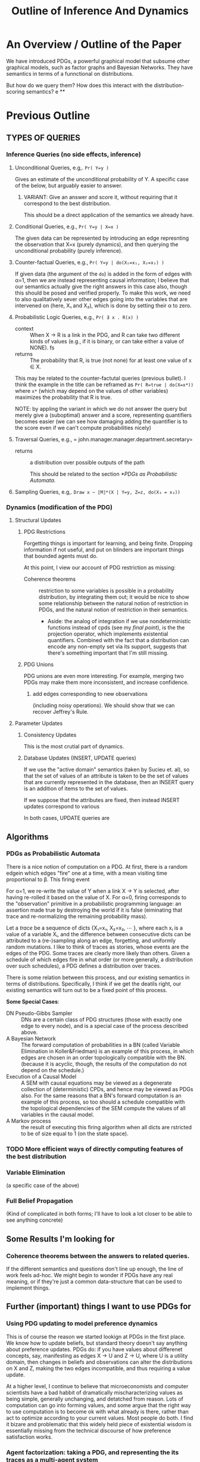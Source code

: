 #+TITLE: Outline of Inference And Dynamics

* An Overview / Outline of the Paper
:LOGBOOK:
CLOCK: [2020-12-12 Sat 17:52]--[2020-12-12 Sat 19:33] =>  1:41
:END:
We have introduced PDGs, a powerful graphical model that subsume other graphical models, such as factor graphs and Bayesian Networks. They have semantics in terms of a funnctional on distributions.

But how do we query them? How does this interact with the distribution-scoring semantics?
e
**




* Previous Outline

** TYPES OF QUERIES
*** Inference Queries (no side effects, inference)
**** Unconditional Queries, e.g,. =Pr( Y=y )=
Gives an estimate of the unconditional probability of  Y. A specific case of the below, but arguably easier to answer.

***** VARIANT: Give an answer and score it, without requiring that it correspond to the best distribution.
This should be a direct application of the semantics we already have.
**** Conditional Queries, e.g.,  =Pr( Y=y | X=x )=
The given data can be represented by introducing an edge represnting the observation that X=x (purely dynamics), and then querying the unconditional probability (purely inference).
**** Counter-factual Queries,  e.g., =Pr( Y=y | do(X₁=x₁, X₂=x₂) )=
If given data (the argument of the ~do~) is added in the form of edges with α=1, then we are instead representing causal information; I believe that our semantics actually give the right answers in this case also, though this should be posed and verified properly. To make this work, we need to also qualitatively sever other edges going into the variables that are intervened on (here, X₁ and X₂), which is done by setting their α to zero.
**** Probabilistic Logic Queries, e.g., =Pr( ∃ x . R(x) )=
+ context :: When X → R is a link in the PDG, and R can take two different kinds of values (e.g., if it is binary, or can take either a value of NONE). fs
+ returns :: The probability that R, is true (not none) for at least one value of x ∈ X.

This may be related to the counter-factutal queries (previous bullet).  I think the example in the title can be reframed as =Pr( R=true | do(X=x*))= where =x*= (which may depend on the values of other variables) maximizes the probability that R is true.

NOTE: by appling the variant in which we do not answer the query but merely give a (suboptimal) answer and a score, representing quantifiers becomes easier (we can see how damaging adding the quantifier is to the score even if we can't compute probabilities nicely)
**** Traversal Queries, e.g., = john.manager.manager.department.secretary=
+ returns :: a distribution over possible outputs of the path

  This should be related to the section [[*PDGs as Probabilistic Automata]].

**** Sampling Queries, e.g,.  =Draw x ~ ⟦M⟧*(X | Y=y, Z=z, do(X₃ = x₃))=

*** Dynamics (modification of the PDG)
**** Structural Updates
***** PDG Restrictions
Forgetting things is important for learning, and being finite. Dropping information if not useful, and put on blinders are important things that bounded agents must do.

At this point, I view our account of PDG restriction as missing:
 + Coherence theorems :: restriction to some variables is possible in a probability distribution, by integrating them out; it would be nice to show some relationship between the natural notion of restriction in PDGs, and the natural notion of restriction in their semantics.
    + Aside: the analog of integration if we use nondeterministic functions instead of cpds (see my [[*Swapping out the Probability Monad Δ for other Monads][final point]]), is the the projection operator, which implements existential quantifiers. Combined with the fact that a distribution can encode any non-empty set via its support, suggests that there's something important that I'm still missing.

***** PDG Unions
PDG unions are even more interesting. For example, merging two PDGs may  make them more inconsistent, and increase confidence.

****** add edges corresponding to new observations
(including noisy operations). We should show that we can recover Jeffrey's Rule.

**** Parameter Updates
***** Consistency Updates
This is the most crutial part of dynamics.

***** Database Updates (INSERT, UPDATE queries)
If we use the "active domain" semantics (taken by Sucieu et. al), so that the set of values of an attribute is taken to be the set of values that are currently represented in the database, then an INSERT query is an addition of items to the set of values.

If we suppose that the attributes are fixed, then instead INSERT updates correspond to various

In both cases, UPDATE queries are

** Algorithms
*** PDGs as  Probabilistic Automata
There is a nice notion of computation on a PDG. At first, there is a random edgein which edges "fire" one at a time, with a mean visiting time proportional to β. This firing event 

For α=1, we re-write the value of Y when a link X → Y is selected, after having re-rolled it based on the value of X. For α=0, firing corresponds to the "observation" primitive in a probabilistic programming language: an assertion made true by destroying the world if it is false (eiminating that trace and re-normalizing the remaining probability mass).

Let a /trace/ be a sequence of dicts {X₁=x₁, X₂=x₂, ⋯ }, where each xᵢ is a value of a variable Xᵢ, and the difference between consecutive dicts can be attributed to a (re-)sampling along an edge, forgetting, and uniformly random mutations. I like to think of traces as stories, whose events are the edges of the PDG. Some traces are clearly more likely than others. Given a schedule of which edges fire in what order (or more generally, a distribution over such schedules), a PDG defines a distribution over traces.

There is some relation between this process, and our existing semantics in terms of distributions. Specifically, I think if we get the deatils right, our existing semantics will turn out to be a fixed point of this process.

*Some Special Cases*:
 + DN Pseudo-Gibbs Sampler :: DNs are a certain class of PDG structures (those with exactly one edge to every node), and is a special case of the process described above.
 + A Bayesian Network :: The forward computation of probabilities in a BN (called Variable Elimination in Koller&Friedman) is an example of this process, in which edges are chosen in an order topologically compatible with the BN. (because it is acyclic, though, the results of the computation do not depend on the schedule.)
 + Execution of a Causal Model :: A SEM with causal  equations may be viewed as a degenerate collection of (deterministic) CPDs, and hence may be viewed as PDGs also. For the same reasons that a BN's forward computation is an example of this process, so too should a schedule compatible with the topological dependencies of the SEM compute the values of all variables in the causal model.
 + A Markov process :: the result of executing this firing algorithm when all dicts are rstricted to be of size equal to 1 (on the state space).
*** TODO More efficient ways of directly computing features of the best distribution

*** Variable Elimination
(a specific case of the above)
*** Full Belief Propagation
(Kind of complicated in both forms; I'll have to look a lot closer to be able to see anything concrete)

** Some Results I'm looking for
*** Coherence theorems between the answers to related queries.
If the different semantics and questions don't line up enough, the line of work feels ad-hoc. We might begin to wonder if PDGs have any real meaning, or if they're just a common data-structure that can be used to implement things.

** Further (important) things I want to use PDGs for
*** Using PDG updating to model preference dynamics
This is of course the reason we started lookign at PDGs in the first place. We know how to update beliefs, but standard theory doesn't say anything about preference updates. PDGs do: if you have values about differenet concepts, say, manifesting as edges X → U and Z → U, where U is a utility domain, then changes in beliefs and observations can alter the distributions on X and Z, making the two edges incompatible, and thus requiring a value update.

At a higher level, I continue to believe that microeconomists and computer scientists have a bad habbit of dramatically mischaracterizing values as being simple, generally unchanging, and detatched from reason. Lots of computation can go into forming values, and some argue that the right way to use computation is to become ok with what already is there, rather than act to optimize according to your current values. Most people do both. I find it bizare and problematic that this widely held piece of existential wisdom is essentially missing from the technical discourse of how preference satisfaction works.

*** Agent factorization: taking a PDG, and representing the its traces as a multi-agent system
In general I can imagine more than one way to factor an interaction. I think that  people take the agent boundaries they're used to much too seriously; rather, there are things that happen, and events can be viewed as a nice story with more than one partition of partitions into characters.

It is not unreasonable to understand the internal processes within a person as coming from an agent factorization between emotions (such as in the movie /Inside Out/). Descriptions in terms of political factions with agency seems equally permissible.

I see that this can be equally read as support for your work on abstracting causal models. I think that your  work may apply here, but I think the agentive flavor makes the task particularly interesting. I also think that developing a tool to generating (even silly) alternate naratives could be a valuable tool for fighting the mindset of the conspiracy-theorist, in which the characters are fixed and the data all points to a single story that has far too much confidence in its framing.

*** Swapping out the Probability Monad Δ for other Monads

A surprising amount of what we've proved about PDGs for cpds also holds when we swap out Probability for other monadic structures, such as binary possibilty, and possibly other modes of uncertainty.

*Examples:*
+ Swapping Δ out for the powerset monad (possibility) makes for a variant of dependency graphs that is much more intimately tied to databases than PDGs, and corresponds to sets of
+ Swapping it out for real-valued functionals, on the other hand, yields a more directly thermodynamic picture, in terms of energies.

I would like to be able to identify the features of behavior that are specific to a graphical structure, and not the Monad that is used to capture uncertainty.
